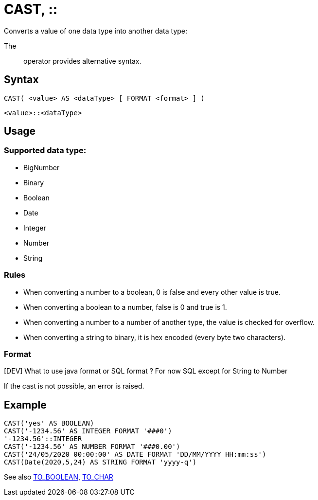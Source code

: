////
Licensed to the Apache Software Foundation (ASF) under one
or more contributor license agreements.  See the NOTICE file
distributed with this work for additional information
regarding copyright ownership.  The ASF licenses this file
to you under the Apache License, Version 2.0 (the
"License"); you may not use this file except in compliance
with the License.  You may obtain a copy of the License at
  http://www.apache.org/licenses/LICENSE-2.0
Unless required by applicable law or agreed to in writing,
software distributed under the License is distributed on an
"AS IS" BASIS, WITHOUT WARRANTIES OR CONDITIONS OF ANY
KIND, either express or implied.  See the License for the
specific language governing permissions and limitations
under the License.
////
= CAST, ::

Converts a value of one data type into another data type:

The :: operator provides alternative syntax.

== Syntax
----
CAST( <value> AS <dataType> [ FORMAT <format> ] )
----
----
<value>::<dataType>
----

== Usage

=== Supported data type:

* BigNumber		
*	Binary
*	Boolean
*	Date
*	Integer
*	Number
*	String

=== Rules

* When converting a number to a boolean, 0 is false and every other value is true. 
* When converting a boolean to a number, false is 0 and true is 1. 
* When converting a number to a number of another type, the value is checked for overflow. 
* When converting a string to binary, it is hex encoded (every byte two characters).

=== Format

[DEV] What to use java format or SQL format ? For now SQL except for String to Number


If the cast is not possible, an error is raised.

== Example

----
CAST('yes' AS BOOLEAN)
CAST('-1234.56' AS INTEGER FORMAT '###0')
'-1234.56'::INTEGER
CAST('-1234.56' AS NUMBER FORMAT '###0.00')
CAST('24/05/2020 00:00:00' AS DATE FORMAT 'DD/MM/YYYY HH:mm:ss')
CAST(Date(2020,5,24) AS STRING FORMAT 'yyyy-q')
----



See also xref:to_boolean.adoc[TO_BOOLEAN], xref:to_char.adoc[TO_CHAR]
